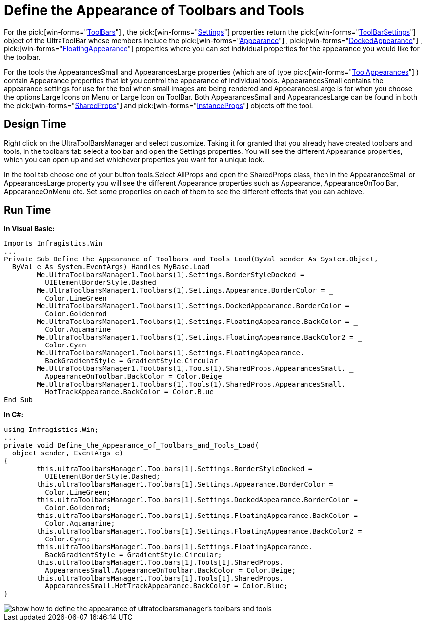 ﻿////

|metadata|
{
    "name": "wintoolbarsmanager-define-the-appearance-of-toolbars-and-tools",
    "controlName": ["WinToolbarsManager"],
    "tags": ["Styling"],
    "guid": "{5AB3410B-9C34-4889-89F1-3C535347B87A}",  
    "buildFlags": [],
    "createdOn": "2005-07-07T00:00:00Z"
}
|metadata|
////

= Define the Appearance of Toolbars and Tools

For the  pick:[win-forms="link:{ApiPlatform}win.ultrawintoolbars{ApiVersion}~infragistics.win.ultrawintoolbars.ultratoolbar.html[ToolBars]"] , the  pick:[win-forms="link:{ApiPlatform}win.ultrawintoolbars{ApiVersion}~infragistics.win.ultrawintoolbars.ultratoolbar~settings.html[Settings]"]  properties return the  pick:[win-forms="link:{ApiPlatform}win.ultrawintoolbars{ApiVersion}~infragistics.win.ultrawintoolbars.toolbarsettings.html[ToolBarSettings]"]  object of the UltraToolBar whose members include the  pick:[win-forms="link:{ApiPlatform}win.ultrawintoolbars{ApiVersion}~infragistics.win.ultrawintoolbars.ultratoolbarsmanager~appearance.html[Appearance]"] ,  pick:[win-forms="link:{ApiPlatform}win.ultrawintoolbars{ApiVersion}~infragistics.win.ultrawintoolbars.toolbarsettings~dockedappearance.html[DockedAppearance]"] ,  pick:[win-forms="link:{ApiPlatform}win.ultrawintoolbars{ApiVersion}~infragistics.win.ultrawintoolbars.toolbarsettings~floatingappearance.html[FloatingAppearance]"]  properties where you can set individual properties for the appearance you would like for the toolbar.

For the tools the AppearancesSmall and AppearancesLarge properties (which are of type  pick:[win-forms="link:{ApiPlatform}win.ultrawintoolbars{ApiVersion}~infragistics.win.ultrawintoolbars.toolappearances.html[ToolAppearances]"] ) contain Appearance properties that let you control the appearance of individual tools. AppearancesSmall contains the appearance settings for use for the tool when small images are being rendered and AppearancesLarge is for when you choose the options Large Icons on Menu or Large Icon on ToolBar. Both AppearancesSmall and AppearancesLarge can be found in both the  pick:[win-forms="link:{ApiPlatform}win.ultrawintoolbars{ApiVersion}~infragistics.win.ultrawintoolbars.sharedprops.html[SharedProps]"]  and  pick:[win-forms="link:{ApiPlatform}win.ultrawintoolbars{ApiVersion}~infragistics.win.ultrawintoolbars.instanceprops.html[InstanceProps]"]  objects off the tool.

== Design Time

Right click on the UltraToolBarsManager and select customize. Taking it for granted that you already have created toolbars and tools, in the toolbars tab select a toolbar and open the Settings properties. You will see the different Appearance properties, which you can open up and set whichever properties you want for a unique look.

In the tool tab choose one of your button tools.Select AllProps and open the SharedProps class, then in the AppearanceSmall or AppearancesLarge property you will see the different Appearance properties such as Appearance, AppearanceOnToolBar, AppearanceOnMenu etc. Set some properties on each of them to see the different effects that you can achieve.

== Run Time

*In Visual Basic:*

----
Imports Infragistics.Win
...
Private Sub Define_the_Appearance_of_Toolbars_and_Tools_Load(ByVal sender As System.Object, _
  ByVal e As System.EventArgs) Handles MyBase.Load
	Me.UltraToolbarsManager1.Toolbars(1).Settings.BorderStyleDocked = _
	  UIElementBorderStyle.Dashed
	Me.UltraToolbarsManager1.Toolbars(1).Settings.Appearance.BorderColor = _
	  Color.LimeGreen
	Me.UltraToolbarsManager1.Toolbars(1).Settings.DockedAppearance.BorderColor = _
	  Color.Goldenrod
	Me.UltraToolbarsManager1.Toolbars(1).Settings.FloatingAppearance.BackColor = _
	  Color.Aquamarine
	Me.UltraToolbarsManager1.Toolbars(1).Settings.FloatingAppearance.BackColor2 = _
	  Color.Cyan
	Me.UltraToolbarsManager1.Toolbars(1).Settings.FloatingAppearance. _
	  BackGradientStyle = GradientStyle.Circular
	Me.UltraToolbarsManager1.Toolbars(1).Tools(1).SharedProps.AppearancesSmall. _
	  AppearanceOnToolbar.BackColor = Color.Beige
	Me.UltraToolbarsManager1.Toolbars(1).Tools(1).SharedProps.AppearancesSmall. _
	  HotTrackAppearance.BackColor = Color.Blue
End Sub
----

*In C#:*

----
using Infragistics.Win;
...
private void Define_the_Appearance_of_Toolbars_and_Tools_Load( 
  object sender, EventArgs e)
{
	this.ultraToolbarsManager1.Toolbars[1].Settings.BorderStyleDocked = 
	  UIElementBorderStyle.Dashed;
	this.ultraToolbarsManager1.Toolbars[1].Settings.Appearance.BorderColor = 
	  Color.LimeGreen;
	this.ultraToolbarsManager1.Toolbars[1].Settings.DockedAppearance.BorderColor = 
	  Color.Goldenrod;
	this.ultraToolbarsManager1.Toolbars[1].Settings.FloatingAppearance.BackColor = 
	  Color.Aquamarine;
	this.ultraToolbarsManager1.Toolbars[1].Settings.FloatingAppearance.BackColor2 = 
	  Color.Cyan;
	this.ultraToolbarsManager1.Toolbars[1].Settings.FloatingAppearance.
	  BackGradientStyle = GradientStyle.Circular;
	this.ultraToolbarsManager1.Toolbars[1].Tools[1].SharedProps.
	  AppearancesSmall.AppearanceOnToolbar.BackColor = Color.Beige;
	this.ultraToolbarsManager1.Toolbars[1].Tools[1].SharedProps.
	  AppearancesSmall.HotTrackAppearance.BackColor = Color.Blue;
}
----

image::images/WinToolbarsManager_Define_the_Appearance_of_Toolbars_and_Tools_01.png[show how to define the appearance of ultratoolbarsmanager's toolbars and tools]